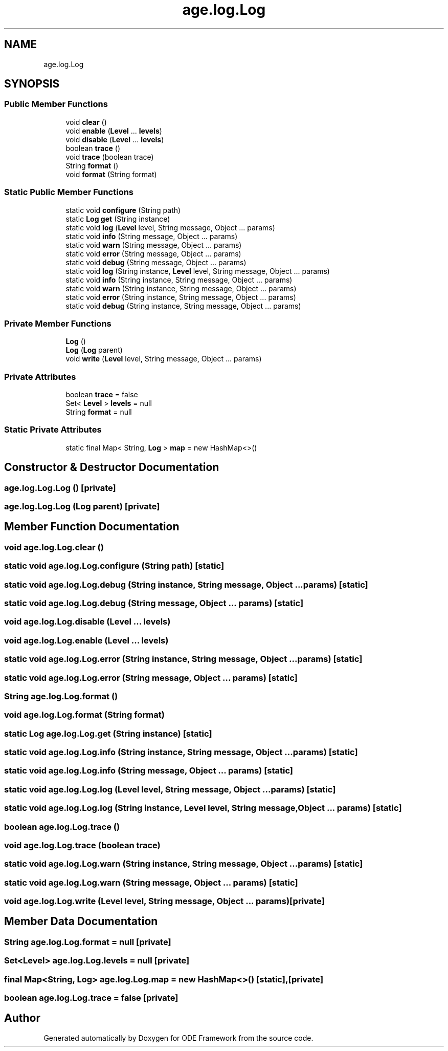 .TH "age.log.Log" 3 "Version 1" "ODE Framework" \" -*- nroff -*-
.ad l
.nh
.SH NAME
age.log.Log
.SH SYNOPSIS
.br
.PP
.SS "Public Member Functions"

.in +1c
.ti -1c
.RI "void \fBclear\fP ()"
.br
.ti -1c
.RI "void \fBenable\fP (\fBLevel\fP \&.\&.\&. \fBlevels\fP)"
.br
.ti -1c
.RI "void \fBdisable\fP (\fBLevel\fP \&.\&.\&. \fBlevels\fP)"
.br
.ti -1c
.RI "boolean \fBtrace\fP ()"
.br
.ti -1c
.RI "void \fBtrace\fP (boolean trace)"
.br
.ti -1c
.RI "String \fBformat\fP ()"
.br
.ti -1c
.RI "void \fBformat\fP (String format)"
.br
.in -1c
.SS "Static Public Member Functions"

.in +1c
.ti -1c
.RI "static void \fBconfigure\fP (String path)"
.br
.ti -1c
.RI "static \fBLog\fP \fBget\fP (String instance)"
.br
.ti -1c
.RI "static void \fBlog\fP (\fBLevel\fP level, String message, Object \&.\&.\&. params)"
.br
.ti -1c
.RI "static void \fBinfo\fP (String message, Object \&.\&.\&. params)"
.br
.ti -1c
.RI "static void \fBwarn\fP (String message, Object \&.\&.\&. params)"
.br
.ti -1c
.RI "static void \fBerror\fP (String message, Object \&.\&.\&. params)"
.br
.ti -1c
.RI "static void \fBdebug\fP (String message, Object \&.\&.\&. params)"
.br
.ti -1c
.RI "static void \fBlog\fP (String instance, \fBLevel\fP level, String message, Object \&.\&.\&. params)"
.br
.ti -1c
.RI "static void \fBinfo\fP (String instance, String message, Object \&.\&.\&. params)"
.br
.ti -1c
.RI "static void \fBwarn\fP (String instance, String message, Object \&.\&.\&. params)"
.br
.ti -1c
.RI "static void \fBerror\fP (String instance, String message, Object \&.\&.\&. params)"
.br
.ti -1c
.RI "static void \fBdebug\fP (String instance, String message, Object \&.\&.\&. params)"
.br
.in -1c
.SS "Private Member Functions"

.in +1c
.ti -1c
.RI "\fBLog\fP ()"
.br
.ti -1c
.RI "\fBLog\fP (\fBLog\fP parent)"
.br
.ti -1c
.RI "void \fBwrite\fP (\fBLevel\fP level, String message, Object \&.\&.\&. params)"
.br
.in -1c
.SS "Private Attributes"

.in +1c
.ti -1c
.RI "boolean \fBtrace\fP = false"
.br
.ti -1c
.RI "Set< \fBLevel\fP > \fBlevels\fP = null"
.br
.ti -1c
.RI "String \fBformat\fP = null"
.br
.in -1c
.SS "Static Private Attributes"

.in +1c
.ti -1c
.RI "static final Map< String, \fBLog\fP > \fBmap\fP = new HashMap<>()"
.br
.in -1c
.SH "Constructor & Destructor Documentation"
.PP 
.SS "age\&.log\&.Log\&.Log ()\fC [private]\fP"

.SS "age\&.log\&.Log\&.Log (\fBLog\fP parent)\fC [private]\fP"

.SH "Member Function Documentation"
.PP 
.SS "void age\&.log\&.Log\&.clear ()"

.SS "static void age\&.log\&.Log\&.configure (String path)\fC [static]\fP"

.SS "static void age\&.log\&.Log\&.debug (String instance, String message, Object \&.\&.\&. params)\fC [static]\fP"

.SS "static void age\&.log\&.Log\&.debug (String message, Object \&.\&.\&. params)\fC [static]\fP"

.SS "void age\&.log\&.Log\&.disable (\fBLevel\fP \&.\&.\&. levels)"

.SS "void age\&.log\&.Log\&.enable (\fBLevel\fP \&.\&.\&. levels)"

.SS "static void age\&.log\&.Log\&.error (String instance, String message, Object \&.\&.\&. params)\fC [static]\fP"

.SS "static void age\&.log\&.Log\&.error (String message, Object \&.\&.\&. params)\fC [static]\fP"

.SS "String age\&.log\&.Log\&.format ()"

.SS "void age\&.log\&.Log\&.format (String format)"

.SS "static \fBLog\fP age\&.log\&.Log\&.get (String instance)\fC [static]\fP"

.SS "static void age\&.log\&.Log\&.info (String instance, String message, Object \&.\&.\&. params)\fC [static]\fP"

.SS "static void age\&.log\&.Log\&.info (String message, Object \&.\&.\&. params)\fC [static]\fP"

.SS "static void age\&.log\&.Log\&.log (\fBLevel\fP level, String message, Object \&.\&.\&. params)\fC [static]\fP"

.SS "static void age\&.log\&.Log\&.log (String instance, \fBLevel\fP level, String message, Object \&.\&.\&. params)\fC [static]\fP"

.SS "boolean age\&.log\&.Log\&.trace ()"

.SS "void age\&.log\&.Log\&.trace (boolean trace)"

.SS "static void age\&.log\&.Log\&.warn (String instance, String message, Object \&.\&.\&. params)\fC [static]\fP"

.SS "static void age\&.log\&.Log\&.warn (String message, Object \&.\&.\&. params)\fC [static]\fP"

.SS "void age\&.log\&.Log\&.write (\fBLevel\fP level, String message, Object \&.\&.\&. params)\fC [private]\fP"

.SH "Member Data Documentation"
.PP 
.SS "String age\&.log\&.Log\&.format = null\fC [private]\fP"

.SS "Set<\fBLevel\fP> age\&.log\&.Log\&.levels = null\fC [private]\fP"

.SS "final Map<String, \fBLog\fP> age\&.log\&.Log\&.map = new HashMap<>()\fC [static]\fP, \fC [private]\fP"

.SS "boolean age\&.log\&.Log\&.trace = false\fC [private]\fP"


.SH "Author"
.PP 
Generated automatically by Doxygen for ODE Framework from the source code\&.
